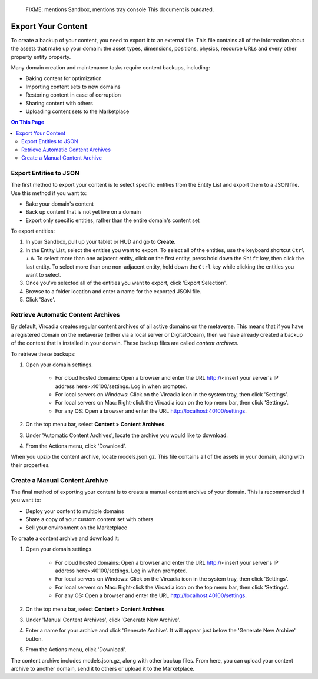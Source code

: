 
    FIXME: mentions Sandbox, mentions tray console
    This document is outdated.
.. warning::
###################
Export Your Content
###################

To create a backup of your content, you need to export it to an external file. This file contains all of the information about the assets that make up your domain: the asset types, dimensions, positions, physics, resource URLs and every other property entity property.

Many domain creation and maintenance tasks require content backups, including:

* Baking content for optimization
* Importing content sets to new domains
* Restoring content in case of corruption
* Sharing content with others
* Uploading content sets to the Marketplace


.. contents:: On This Page
    :depth: 2

-----------------------
Export Entities to JSON
-----------------------

The first method to export your content is to select specific entities from the Entity List and export them to a JSON file. Use this method if you want to:

* Bake your domain's content
* Back up content that is not yet live on a domain
* Export only specific entities, rather than the entire domain's content set

To export entities: 

1. In your Sandbox, pull up your tablet or HUD and go to **Create**.
2. In the Entity List, select the entities you want to export. To select all of the entities, use the keyboard shortcut ``Ctrl`` + ``A``. To select more than one adjacent entity, click on the first entity, press hold down the ``Shift`` key, then click the last entity. To select more than one non-adjacent entity, hold down the ``Ctrl`` key while clicking the entities you want to select.
3. Once you've selected all of the entities you want to export, click 'Export Selection'.
4. Browse to a folder location and enter a name for the exported JSON file.
5. Click 'Save'. 


-----------------------------------
Retrieve Automatic Content Archives
-----------------------------------

By default, Vircadia creates regular content archives of all active domains on the metaverse. This means that if you have a registered domain on the metaverse (either via a local server or DigitalOcean), then we have already created a backup of the content that is installed in your domain. These backup files are called *content archives*. 

To retrieve these backups: 

1. Open your domain settings.

    * For cloud hosted domains: Open a browser and enter the URL http://<insert your server's IP address here>:40100/settings. Log in when prompted.
    * For local servers on Windows: Click on the Vircadia icon in the system tray, then click 'Settings'. 
    * For local servers on Mac: Right-click the Vircadia icon on the top menu bar, then click 'Settings'.
    * For any OS: Open a browser and enter the URL http://localhost:40100/settings.
2. On the top menu bar, select **Content > Content Archives**.
3. Under 'Automatic Content Archives', locate the archive you would like to download.
4. From the Actions menu, click 'Download'.

When you upzip the content archive, locate models.json.gz. This file contains all of the assets in your domain, along with their properties.


-------------------------------
Create a Manual Content Archive
-------------------------------

The final method of exporting your content is to create a manual content archive of your domain. This is recommended if you want to:

* Deploy your content to multiple domains
* Share a copy of your custom content set with others
* Sell your environment on the Marketplace

To create a content archive and download it:

1. Open your domain settings.

    * For cloud hosted domains: Open a browser and enter the URL http://<insert your server's IP address here>:40100/settings. Log in when prompted.
    * For local servers on Windows: Click on the Vircadia icon in the system tray, then click 'Settings'. 
    * For local servers on Mac: Right-click the Vircadia icon on the top menu bar, then click 'Settings'.
    * For any OS: Open a browser and enter the URL http://localhost:40100/settings.
2. On the top menu bar, select **Content > Content Archives**.
3. Under 'Manual Content Archives', click 'Generate New Archive'.
4. Enter a name for your archive and click 'Generate Archive'. It will appear just below the 'Generate New Archive' button. 
5. From the Actions menu, click 'Download'.

The content archive includes models.json.gz, along with other backup files. From here, you can upload your content archive to another domain, send it to others or upload it to the Marketplace.
